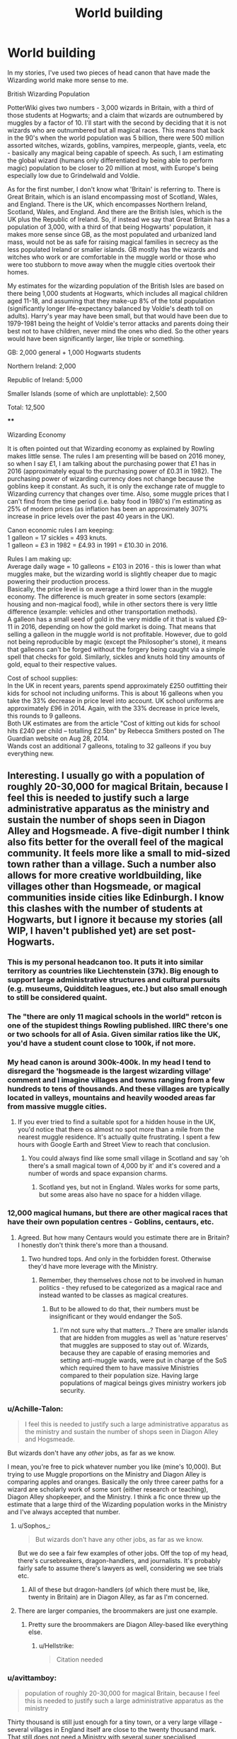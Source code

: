 #+TITLE: World building

* World building
:PROPERTIES:
:Author: 4wallsandawindow
:Score: 10
:DateUnix: 1547214914.0
:DateShort: 2019-Jan-11
:FlairText: Discussion
:END:
In my stories, I've used two pieces of head canon that have made the Wizarding world make more sense to me.

British Wizarding Population

PotterWiki gives two numbers - 3,000 wizards in Britain, with a third of those students at Hogwarts; and a claim that wizards are outnumbered by muggles by a factor of 10. I'll start with the second by deciding that it is not wizards who are outnumbered but all magical races. This means that back in the 90's when the world population was 5 billion, there were 500 million assorted witches, wizards, goblins, vampires, merpeople, giants, veela, etc - basically any magical being capable of speech. As such, I am estimating the global wizard (humans only differentiated by being able to perform magic) population to be closer to 20 million at most, with Europe's being especially low due to Grindelwald and Voldie.

As for the first number, I don't know what 'Britain' is referring to. There is Great Britain, which is an island encompassing most of Scotland, Wales, and England. There is the UK, which encompasses Northern Ireland, Scotland, Wales, and England. And there are the British Isles, which is the UK plus the Republic of Ireland. So, if instead we say that Great Britain has a population of 3,000, with a third of that being Hogwarts' population, it makes more sense since GB, as the most populated and urbanized land mass, would not be as safe for raising magical families in secrecy as the less populated Ireland or smaller islands. GB mostly has the wizards and witches who work or are comfortable in the muggle world or those who were too stubborn to move away when the muggle cities overtook their homes.

My estimates for the wizarding population of the British Isles are based on there being 1,000 students at Hogwarts, which includes all magical children aged 11-18, and assuming that they make-up 8% of the total population (significantly longer life-expectancy balanced by Voldie's death toll on adults). Harry's year may have been small, but that would have been due to 1979-1981 being the height of Voldie's terror attacks and parents doing their best not to have children, never mind the ones who died. So the other years would have been significantly larger, like triple or something.

GB: 2,000 general + 1,000 Hogwarts students

Northern Ireland: 2,000

Republic of Ireland: 5,000

Smaller Islands (some of which are unplottable): 2,500

Total: 12,500

****

Wizarding Economy

It is often pointed out that Wizarding economy as explained by Rowling makes little sense. The rules I am presenting will be based on 2016 money, so when I say £1, I am talking about the purchasing power that £1 has in 2016 (approximately equal to the purchasing power of £0.31 in 1982). The purchasing power of wizarding currency does not change because the goblins keep it constant. As such, it is only the exchange rate of muggle to Wizarding currency that changes over time. Also, some muggle prices that I can't find from the time period (i.e. baby food in 1980's) I'm estimating as 25% of modern prices (as inflation has been an approximately 307% increase in price levels over the past 40 years in the UK).

Canon economic rules I am keeping:\\
1 galleon = 17 sickles = 493 knuts.\\
1 galleon = £3 in 1982 = £4.93 in 1991 = £10.30 in 2016.

Rules I am making up:\\
Average daily wage = 10 galleons = £103 in 2016 - this is lower than what muggles make, but the wizarding world is slightly cheaper due to magic powering their production process.\\
Basically, the price level is on average a third lower than in the muggle economy. The difference is much greater in some sectors (example: housing and non-magical food), while in other sectors there is very little difference (example: vehicles and other transportation methods).\\
A galleon has a small seed of gold in the very middle of it that is valued £9-11 in 2016, depending on how the gold market is doing. That means that selling a galleon in the muggle world is not profitable. However, due to gold not being reproducible by magic (except the Philosopher's stone), it means that galleons can't be forged without the forgery being caught via a simple spell that checks for gold. Similarly, sickles and knuts hold tiny amounts of gold, equal to their respective values.

Cost of school supplies:\\
In the UK in recent years, parents spend approximately £250 outfitting their kids for school not including uniforms. This is about 16 galleons when you take the 33% decrease in price level into account. UK school uniforms are approximately £96 in 2014. Again, with the 33% decrease in price levels, this rounds to 9 galleons.\\
Both UK estimates are from the article "Cost of kitting out kids for school hits £240 per child -- totalling £2.5bn" by Rebecca Smithers posted on The Guardian website on Aug 28, 2014.\\
Wands cost an additional 7 galleons, totaling to 32 galleons if you buy everything new.


** Interesting. I usually go with a population of roughly 20-30,000 for magical Britain, because I feel this is needed to justify such a large administrative apparatus as the ministry and sustain the number of shops seen in Diagon Alley and Hogsmeade. A five-digit number I think also fits better for the overall feel of the magical community. It feels more like a small to mid-sized town rather than a village. Such a number also allows for more creative worldbuilding, like villages other than Hogsmeade, or magical communities inside cities like Edinburgh. I know this clashes with the number of students at Hogwarts, but I ignore it because my stories (all WIP, I haven't published yet) are set post-Hogwarts.
:PROPERTIES:
:Score: 18
:DateUnix: 1547215576.0
:DateShort: 2019-Jan-11
:END:

*** This is my personal headcanon too. It puts it into similar territory as countries like Liechtenstein (37k). Big enough to support large administrative structures and cultural pursuits (e.g. museums, Quidditch leagues, etc.) but also small enough to still be considered quaint.
:PROPERTIES:
:Author: ChelseaDagger13
:Score: 12
:DateUnix: 1547216578.0
:DateShort: 2019-Jan-11
:END:


*** The "there are only 11 magical schools in the world" retcon is one of the stupidest things Rowling published. IIRC there's one or two schools for all of Asia. Given similar ratios like the UK, you'd have a student count close to 100k, if not more.
:PROPERTIES:
:Author: Hellstrike
:Score: 9
:DateUnix: 1547230885.0
:DateShort: 2019-Jan-11
:END:


*** My head canon is around 300k-400k. In my head I tend to disregard the 'hogsmeade is the largest wizarding village' comment and I imagine villages and towns ranging from a few hundreds to tens of thousands. And these villages are typically located in valleys, mountains and heavily wooded areas far from massive muggle cities.
:PROPERTIES:
:Author: raapster
:Score: 5
:DateUnix: 1547221748.0
:DateShort: 2019-Jan-11
:END:

**** If you ever tried to find a suitable spot for a hidden house in the UK, you'd notice that there os almost no spot more than a mile from the nearest muggle residence. It's actually quite frustrating. I spent a few hours with Google Earth and Street View to reach that conclusion.
:PROPERTIES:
:Author: Hellstrike
:Score: 2
:DateUnix: 1547231022.0
:DateShort: 2019-Jan-11
:END:

***** You could always find like some small village in Scotland and say 'oh there's a small magical town of 4,000 by it' and it's covered and a number of words and space expansion charms.
:PROPERTIES:
:Author: raapster
:Score: 1
:DateUnix: 1547233468.0
:DateShort: 2019-Jan-11
:END:

****** Scotland yes, but not in England. Wales works for some parts, but some areas also have no space for a hidden village.
:PROPERTIES:
:Author: Hellstrike
:Score: 1
:DateUnix: 1547235862.0
:DateShort: 2019-Jan-11
:END:


*** 12,000 magical humans, but there are other magical races that have their own population centres - Goblins, centaurs, etc.
:PROPERTIES:
:Author: 4wallsandawindow
:Score: 5
:DateUnix: 1547228861.0
:DateShort: 2019-Jan-11
:END:

**** Agreed. But how many Centaurs would you estimate there are in Britain? I honestly don't think there's more than a thousand.
:PROPERTIES:
:Author: Achille-Talon
:Score: 2
:DateUnix: 1547230180.0
:DateShort: 2019-Jan-11
:END:

***** Two hundred tops. And only in the forbidden forest. Otherwise they'd have more leverage with the Ministry.
:PROPERTIES:
:Author: Hellstrike
:Score: 5
:DateUnix: 1547231077.0
:DateShort: 2019-Jan-11
:END:

****** Remember, they themselves chose not to be involved in human politics - they refused to be categorized as a magical race and instead wanted to be classes as magical creatures.
:PROPERTIES:
:Author: 4wallsandawindow
:Score: 2
:DateUnix: 1547235414.0
:DateShort: 2019-Jan-11
:END:

******* But to be allowed to do that, their numbers must be insignificant or they would endanger the SoS.
:PROPERTIES:
:Author: Hellstrike
:Score: 3
:DateUnix: 1547235757.0
:DateShort: 2019-Jan-11
:END:

******** I'm not sure why that matters...? There are smaller islands that are hidden from muggles as well as 'nature reserves' that muggles are supposed to stay out of. Wizards, because they are capable of erasing memories and setting anti-muggle wards, were put in charge of the SoS which required them to have massive Ministries compared to their population size. Having large populations of magical beings gives ministry workers job security.
:PROPERTIES:
:Author: 4wallsandawindow
:Score: 2
:DateUnix: 1547239244.0
:DateShort: 2019-Jan-12
:END:


*** u/Achille-Talon:
#+begin_quote
  I feel this is needed to justify such a large administrative apparatus as the ministry and sustain the number of shops seen in Diagon Alley and Hogsmeade.
#+end_quote

But wizards don't have any /other/ jobs, as far as we know.

I mean, you're free to pick whatever number you like (mine's 10,000). But trying to use Muggle proportions on the Ministry and Diagon Alley is comparing apples and oranges. Basically the only three career paths for a wizard are scholarly work of some sort (either research or teaching), Diagon Alley shopkeeper, and the Ministry. I think a fic once threw up the estimate that a large third of the Wizarding population works in the Ministry and I've always accepted that number.
:PROPERTIES:
:Author: Achille-Talon
:Score: 4
:DateUnix: 1547230154.0
:DateShort: 2019-Jan-11
:END:

**** u/Sophos_:
#+begin_quote
  But wizards don't have any other jobs, as far as we know.
#+end_quote

But we do see a fair few examples of other jobs. Off the top of my head, there's cursebreakers, dragon-handlers, and journalists. It's probably fairly safe to assume there's lawyers as well, considering we see trials etc.
:PROPERTIES:
:Author: Sophos_
:Score: 5
:DateUnix: 1547300817.0
:DateShort: 2019-Jan-12
:END:

***** All of these but dragon-handlers (of which there must be, like, twenty in Britain) are in Diagon Alley, as far as I'm concerned.
:PROPERTIES:
:Author: Achille-Talon
:Score: 2
:DateUnix: 1547301128.0
:DateShort: 2019-Jan-12
:END:


**** There are larger companies, the broommakers are just one example.
:PROPERTIES:
:Author: Hellstrike
:Score: 1
:DateUnix: 1547231539.0
:DateShort: 2019-Jan-11
:END:

***** Pretty sure the broommakers are Diagon Alley-based like everything else.
:PROPERTIES:
:Author: Achille-Talon
:Score: 2
:DateUnix: 1547234106.0
:DateShort: 2019-Jan-11
:END:

****** u/Hellstrike:
#+begin_quote
  Citation needed
#+end_quote
:PROPERTIES:
:Author: Hellstrike
:Score: 5
:DateUnix: 1547235814.0
:DateShort: 2019-Jan-11
:END:


*** u/avittamboy:
#+begin_quote
  population of roughly 20-30,000 for magical Britain, because I feel this is needed to justify such a large administrative apparatus as the ministry
#+end_quote

Thirty thousand is still just enough for a tiny town, or a very large village - several villages in England itself are close to the twenty thousand mark. That still does not need a Ministry with several super specialised departments.
:PROPERTIES:
:Author: avittamboy
:Score: 3
:DateUnix: 1547221001.0
:DateShort: 2019-Jan-11
:END:

**** Towns start around 10,000 or slightly below in Germany, some are even smaller but considered towns for historical reasons.

Anyways, consider that the magical community is separate from the muggles, so their administrative needs are more comparable to tiny countries like Liechtenstein or San Marino.
:PROPERTIES:
:Score: 3
:DateUnix: 1547221382.0
:DateShort: 2019-Jan-11
:END:

***** Germany would still be divided into principalities and loosely United under an Emperor, together with Austria, Bohemia and a good chunk of Poland. The statute of Secrecy went into effect a few years after Brandenburg-Prussia became a kingdom. There is no reason why those borders should change since none of the Muggle conflicts should have impacted the magical world other than the occasional stray shell or bomb hitting some hidden house.

Also, a part of Pomerania would be Swedish. And part of Schleswig Danish.
:PROPERTIES:
:Author: Hellstrike
:Score: 3
:DateUnix: 1547231322.0
:DateShort: 2019-Jan-11
:END:

****** Interesting that you mention this, since coincidentally I've been thinking about writing a fic based on this premise and thus have been thinking about this problem.

Muggle conflicts will impact the magical world often not directly, but indirectly. Imagine, for example wizards living in Eastern Prussia. How will the German wizards living there deal with Polish muggle-borns entering their community? Even if wizards are less nationalist than their muggle counterparts, I could see that being a source of conflict.

Or do those Polish muggleborns enter the Polish magical community instead? That also would have implications for the East Prussian magical community, since there would be no influx of muggleborns, their community would likely be way more conservative than other magical communities.

Would the Austrian Empire still exist, or would it split up, like it did in real life? Transsylvania is apparently an independent country in the magical world. Bulgaria's independence implies that the Ottoman Empire at least partly broke up in the magical world too. Did Bulgarian wizards gain independence together with Bulgarian muggles, or separately?
:PROPERTIES:
:Score: 2
:DateUnix: 1547232855.0
:DateShort: 2019-Jan-11
:END:

******* Eastern Prussia is mostly the Kaliningrad Oblast nowadays, aka Russia.

That being said, the Polish question is one of the large holes of Rowling's worldbuilding, which stops to work somewhere between the low countires and Alsace-Lorraine.

Silesia is especially interesting since it was part of the Bohemian domain since the 13th century. Despite being ruled by the Piast dynasty, it was no longer part of Poland. Bohemia as a whole fell to the Habsburgs in the 16th century before Silesia was lost to Prussia in 1740. So the question of governance is complicated beyond belief.

Overall, my take on the HRE is that there was the tradition of intermarrying the magical rulers with their corresponding Muggle nobility. And once a new dynasty took over on one side, they were simply added to the existing family on the other side. Not a ruler with a ruler, but a brother or aunt could certainly be spared.

Obviously, you would need to have more schools than Rowling has in her vision of the world, but I don't think that it would really matter. From what we see in canon interactions with the government, you don't have a "Finanzamt/Inland Revenue" equivalent, there is no draft. Overall the question who rules you would be largely irrelevant since you live in your local communities. And you can always move simply by thinking about it. If a Polish Muggleborn was dissatisfied with his "German" administration, he can simply apparate, or take a train/bus to Warsaw and be in the Polish(-Lithuanian) part of the magical world.

#+begin_quote
  Would the Austrian Empire still exist, or would it split up, like it did in real life? Transsylvania is apparently an independent country in the magical world
#+end_quote

It was mostly autonomous under Ottoman overlordship between 1526 and 1687, and a part of the Kingdom of Hungary before. It's really up to your interpretation what kind of impact the Turk wars had on the magical world.

Now if you really want a spot of trouble, look no further than the Balkans, where you had a genocide going on during the book timeframe.
:PROPERTIES:
:Author: Hellstrike
:Score: 2
:DateUnix: 1547236714.0
:DateShort: 2019-Jan-11
:END:


**** Several towns in England are also a short-ish drive away from a metropolis with a >100k population, and also don't have to hide their existence from the rest of the country.
:PROPERTIES:
:Score: 1
:DateUnix: 1547221438.0
:DateShort: 2019-Jan-11
:END:

***** The hiding their existence part is a non-issue. They have a small township right in the middle of London where (supposedly) the entire British and Irish wizarding population comes to shop for several essential commodities every day. Hiding their existence does not affect their daily lives one bit. The ministry has much more than just departments to hide their existence - they have ones for things as inane as the Ministry of Magic exploding bonbons disposal unit, for crying out loud. They have /five/ divisions related to muggle secrecy. FIVE. A population of 30k does not need that many, period.

How on earth can a settlement of 100k be considered a metropolis? I thought cities needed to be at least 1M to have that status.
:PROPERTIES:
:Author: avittamboy
:Score: 1
:DateUnix: 1547222377.0
:DateShort: 2019-Jan-11
:END:

****** Remember, it's more than just witches and wizards - there are also other intelligent magical races such as goblins and centaurs and not as intelligent magical races such as trolls and fairies.
:PROPERTIES:
:Author: 4wallsandawindow
:Score: 1
:DateUnix: 1547228792.0
:DateShort: 2019-Jan-11
:END:

******* Given how the Ministry treats them, they have to be negligible in numbers.
:PROPERTIES:
:Author: Hellstrike
:Score: 1
:DateUnix: 1547231486.0
:DateShort: 2019-Jan-11
:END:

******** Not necessarily. Wizards have a monopoly on complex magic, which in a pre-industrial set up that the Wizarding World has would be a game breaker. A well trained wizard could probably overpower at least a handful of magical creatures single handed, (Voldemort killed a /lot/ of Goblins a Gringotts pretty effortlessly).

Factor in that they're disorganized and they could probably outnumber wizards 10:1 and the Ministry could still handily dominate them.
:PROPERTIES:
:Author: zenguy3
:Score: 1
:DateUnix: 1556584936.0
:DateShort: 2019-Apr-30
:END:

********* Which still makes their numbers negligible. And, as the Battle of Hogwarts somehow demonstrates, apparently, the most effective weapons against wizards are arrows and kitchen utensils. So, given canon competence levels, I stand by my assessment that there aren't many of them around. Also, you can keep a few hundred magical horse hybrids secret in the UK. The same cannot be said about hordes of millions.
:PROPERTIES:
:Author: Hellstrike
:Score: 1
:DateUnix: 1556587961.0
:DateShort: 2019-Apr-30
:END:


****** u/deleted:
#+begin_quote
  Ministry of Magic exploding bonbons disposal unit
#+end_quote

Is that from the books? Also, Arthur Weasley's department has two employees. That's probably closer to the norm.

Metropolis might be an exaggaration, but muggle villages in England can rely on being close to a larger city. Magical UK has to be almost completely self-sufficient, and consists of witches and wizards spread across a large area, surrounded by unsuspecting muggles.
:PROPERTIES:
:Score: 1
:DateUnix: 1547226480.0
:DateShort: 2019-Jan-11
:END:

******* They have ten levels with multiple offices each. The DoM is huge. Even the most conservative estimates leave you with a few hundred employees.
:PROPERTIES:
:Author: Hellstrike
:Score: 2
:DateUnix: 1547231427.0
:DateShort: 2019-Jan-11
:END:


** I always added quite a bit more people in my stories (when applicable) because I like thinking the wizarding world is quite a lot bigger than what we have seen so far. I actually went along with the 10 muggles per wizard statement.

The 1000 students at Hogwarts I assumed as just the portion that chose Hogwarts as their school. There is still Beauxbatons and Durmstrang, but I also assumed that you could choose to study under a Master, or in regional schools.

I further added the idea of magical enclaves, mostly only as big as a family Clan (~30 people) that make up a large portion of the magical population, and are mostly pretty self sufficient. Which also means that the Galleon economy is one of luxury and items that require special education to produce. Food, Housing, Clothes... are not actually dependent on your wallet, unless you want something special (like Malfoy Mansion, for example) that requires you to specialize in agricultural spells, or architectural spells.
:PROPERTIES:
:Author: UndeadBBQ
:Score: 5
:DateUnix: 1547220938.0
:DateShort: 2019-Jan-11
:END:


** I just don't see how 3000 wizards overall with 1000 in hogwarts makes sense from a population viewpoint. Given that wizards live to such an old age, there would need to be way more wizards who aren't in hogwarts
:PROPERTIES:
:Author: poondi
:Score: 4
:DateUnix: 1547330990.0
:DateShort: 2019-Jan-13
:END:

*** It's 12500 wizards overall - and the war killed or chased off a lot of adults. In real life, something like 20% of the UK is under 18. 8% seemed appropriate.
:PROPERTIES:
:Author: 4wallsandawindow
:Score: 2
:DateUnix: 1547352431.0
:DateShort: 2019-Jan-13
:END:


** My headcanon for my Chessmaster series is 30-40k (about the size of a micronation, ala Monaco or Liechtenstein) in order to justify the government size. I have other AU projects sitting in my Google drive that have slightly larger populations to justify how I constructed the AU.

tl;dr my population headcanon changes based on what I'm writing
:PROPERTIES:
:Author: Flye_Autumne
:Score: 3
:DateUnix: 1547239976.0
:DateShort: 2019-Jan-12
:END:


** u/avittamboy:
#+begin_quote
  500 million assorted witches, wizards, goblins, vampires, merpeople, giants, veela, etc - basically any magical being capable of speech. As such, I am estimating the global wizard (humans only differentiated by being able to perform magic) population to be closer to 20 million at most
#+end_quote

The problem with this assumption is that wizards have firmly established themselves at the top of the proverbial food chain as far as magical might is concerned, and they've accomplished that with multiple shows of strength. When it comes to armed conflicts, greater numbers are always going to be an incredible advantage for any side.

Your estimate has wizards being just 4 percent of the overall magical population. The probability of a population that small managing to overcome such huge odds and establish themselves at the top of the magical chain is astronomically low, especially considering that the rest of the magical races like vampires, giants, veela and gobbos have their own unique magic or natural advantages over human wizards.

20 million is far too low. In fact, anything less than 120-150 million out of 500 is too low. Even 120 is pushing it. If it were me, I'd put the global estimate around 300 to 350 million.
:PROPERTIES:
:Author: avittamboy
:Score: 1
:DateUnix: 1547221580.0
:DateShort: 2019-Jan-11
:END:

*** Hmm, in my head canon I kind of assume that the magical population has the same mentality as Fudge i.e. they think they are way more important/in charge than they actually are. This is based on the Goblins controlling the economy, the centaurs being able to attack intruders in their forest, and giants having their own areas.
:PROPERTIES:
:Author: 4wallsandawindow
:Score: 2
:DateUnix: 1547229338.0
:DateShort: 2019-Jan-11
:END:


*** u/Hellstrike:
#+begin_quote
  When it comes to armed conflicts, greater numbers are always going to be an incredible advantage for any side.
#+end_quote

Not necessarily. If you look at battles like Hill 3234 you have terrain and air/artillery support equalise a five to one disparity in numbers. And Rorke's Drift was a victory of 139 Welshmen against 5000 Zulu.

I'm convinced that Voldemort or Bellatrix Lestrange could singlehandedly exterminate the entire Centaur population from the forbidden forest within five minutes. Unless given the ability to ambush, Centaurs have absolutely nothing which could harm a witch or wizard capable of basic charms and transfiguration. They don't even have spears/lances.
:PROPERTIES:
:Author: Hellstrike
:Score: 3
:DateUnix: 1547231871.0
:DateShort: 2019-Jan-11
:END:

**** u/avittamboy:
#+begin_quote
  And Rorke's Drift was a victory of 139 Welshmen against 5000 Zulu
#+end_quote

Why did you cite this example? This is one side having an incredible technological advantage over the other in spite of low numbers. If you're going to cite anything, give examples of conflicts where the technological disparity between sides is minimal. Also, cite examples of wars, not individual battles. One battle rarely makes for a war.

I specifically mentioned that the other races in magical conflict would have their own set of magic or natural advantages over human wizards. A handful of veela are enough to mentally disarm a hundred thousand strong crowd of wizards. Imagine what a few thousand of them are capable of.

#+begin_quote
  I'm convinced that Voldemort or Bellatrix Lestrange could singlehandedly exterminate the entire Centaur population from the forbidden forest within five minutes
#+end_quote

Not this shit again. You've got it built up in your head that Voldemort is an unstoppable force of magic. He isn't. For all ff authors like to write about his supposed power, he is successfully held by 3 wizards in the last battle. He cannot completely overcome McGonagall, Shacklebolt and Slughorn in a 3 on 1 duel. Slughorn isn't even a fighter like the other two are. Bellatrix tries to do a 3 on 1 duel with children barely of age, and still fails. In the end, the woman is defeated by a common housewife.

Voldemort might be able to defeat 30 centaurs if he's allowed to apparate in and out with impunity, but you're under the impression that the centaurs are stupid enough to engage in a fight where he has that ability. They aren't. They're also not going to queue up to take shots at a wizard so that the wizard has a much higher chance of winning like imbeciles.
:PROPERTIES:
:Author: avittamboy
:Score: 2
:DateUnix: 1547248778.0
:DateShort: 2019-Jan-12
:END:

***** u/Hellstrike:
#+begin_quote
  If you're going to cite anything, give examples of conflicts where the technological disparity between sides is minimal.
#+end_quote

But magic is just that, a massive amplifier of force. A massive disparity of technology.

Centaurs have arrows (not even lances). They are unarmoured. Compare that to wizards, which have semi-homing sentient napalm, grenade launchers, ballistae, water throwers and so on all in their wand. And deflector shields as well as excavators... you get the picture.

Also, any Muggleborn could summon a machine gun, put on some charmed armour and go to town.

#+begin_quote
  Voldemort might be able to defeat 30 centaurs if he's allowed to apparate in and out with impunity, but you're under the impression that the centaurs are stupid enough to engage in a fight where he has that ability. They aren't. They're also not going to queue up to take shots at a wizard so that the wizard has a much higher chance of winning like imbeciles.
#+end_quote

Drop Voldemort into the Umbridge ambush. One wave of his wand and Fiendfyre tears through the centaur herd.

Voldemort could burn down the entire forest and smoke them out that way. I bet there is a potion equivalent of either Agent Orange or Mustard Gas. Apply that liberally and the Centaurs have the choice between abandoning their homes or giving battle.

#+begin_quote
  In the end, the woman is defeated by a common housewife.
#+end_quote

Who used an unforgivable from behind. Which is a valid tactic, but not a measure of skill.

#+begin_quote
  A handful of veela are enough to mentally disarm a hundred thousand strong crowd of wizards. Imagine what a few thousand of them are capable of.
#+end_quote

We are not talking about Veela, but given the canon descriptions and the lack of male Veela, witches would be immune to that sort of attack. Not against the fireballs though. And veela can use magic.

#+begin_quote
  Also, cite examples of wars, not individual battles
#+end_quote

The Russo-Japanese War. Italy's invasion of Greece. Prussia in the Seven-Year war. The First to Fifth Anit-Hussite Crusades. The Falkland war (the British could deploy far fewer forces to the theater than the Argentinians). The War of Israeli Independence. The Six-Day War. The Jom-Kippur War.
:PROPERTIES:
:Author: Hellstrike
:Score: 2
:DateUnix: 1547250298.0
:DateShort: 2019-Jan-12
:END:

****** u/avittamboy:
#+begin_quote
  any Muggleborn could summon a machine gun, put on some charmed armour and go to town
#+end_quote

Have you ever wondered why not a single Muggleborn does this in the books despite being hunted by a regime?

#+begin_quote
  Drop Voldemort into the Umbridge ambush. One wave of his wand and Fiendfyre tears through the centaur herd.

  Voldemort could burn down the entire forest and smoke them out that way
#+end_quote

Oh gods, this again. Every time, I swear, there's Fiendfyre.

You do realise that standing in the middle of a forest-Fiendfyre isn't beneficial to Voldemort himself, right? He can't apparate out, and the flames rage and get bigger and bigger until the point where he can't control them himself.

Get a grip and stop thinking of Fiendfyre as a one-spell-to-rule-them-all. It isn't. Otherwise we'd see dark wizards and witches use them all the time instead of just twice in a three year conflict.

#+begin_quote
  Voldemort could burn down the entire forest and smoke them out that way. I bet there is a potion equivalent of either Agent Orange or Mustard Gas. Apply that liberally and the Centaurs have the choice between abandoning their homes or giving battle.
#+end_quote

The Centaurs have Divination as a magic on their side, and theirs actually works. They predict the coming war and bloodshed six years before it comes knocking - any attack on them will be detected long before the attack is even thought of.

If you're going to say their ability in Divination is reading too much, I can easily say the same about your proposed Potions. Besides, the Centaurs live in a forest - they can brew potions of their own if they want to if you're going to go superfanon.

They're not as cosmetic as fitting a man on a horse as you seem to think they are.

#+begin_quote
  Who used an unforgivable from behind
#+end_quote

Have you even read the damn books? MW beats her in a 1 on 1 with her final curse hitting Lestrange in the chest.

#+begin_quote
  lack of male Veela
#+end_quote

Fleur being part veela is semi-canon. That clearly means there are indeed male veela otherwise they'd have died out.

#+begin_quote
  And veela can use magic
#+end_quote

Which is what I've been saying throughout my comment. Gobbos have magic. Veela have magic. Giants have their spell resistance, and so on. Wizards cannot have subjugated each of these races while being outnumbered by them 25 to 1 when they have those strength .

#+begin_quote
  The Russo-Japanese War. Italy's invasion of Greece. Prussia in the Seven-Year war. The First to Fifth Anit-Hussite Crusades. The Falkland war (the British could deploy far fewer forces to the theater than the Argentinians). The War of Israeli Independence. The Six-Day War. The Jom-Kippur War
#+end_quote

Can't speak for the Seven Years War or the Hussite Wars, but the Russo-Japanese war was more or less even on numbers. Russia had a larger overall population, but the troop counts were almost even. Even then, Russia's population certainly was not larger than Japan's by a factor of 25, like OP is trying to suggest. The same goes for Italy-Greece, Falkland and Israel's wars.
:PROPERTIES:
:Author: avittamboy
:Score: 2
:DateUnix: 1547252302.0
:DateShort: 2019-Jan-12
:END:

******* u/Hellstrike:
#+begin_quote
  Have you ever wondered why not a single Muggleborn does this in the books despite being hunted by a regime?
#+end_quote

Because the Death Eaters being cut down by machine guns before they reach the walls is rather anticlimactic. Hundreds of yards, uphill and across open ground sounds like a textbook example for a unnecessary WWI attack.

Also, in Rowling's world the heroes don't kill despite fighting magical Nazis busy to carry out a genocide.

#+begin_quote
  Male Veelas
#+end_quote

They could be monogendered like the Asari and reproduce using magic to share genetic information.

< Centaurs have divination

So they see the attack coming. Nice. They still lack the ability to stop Voldemort. Like the Germans, who could detect the massive allied bomber fleets coming in but could not stop them.

#+begin_quote
  Russo-Japanese war
#+end_quote

The Russians had by far the larger base for their army. Just look at the numbers they fielded during the World Wars and compare them to the Japanese.

#+begin_quote
  Falklands
#+end_quote

The British took more prisoners than they fielded soldiers. And they shot down roughly the same number of planes they brought into the combat area.

#+begin_quote
  Italy - Greece
#+end_quote

The Italians constantly had the numerical superiority and by far the bigger industrial base but were pushed back into their own territory before they called in the Germans.

#+begin_quote
  Fiendfyre
#+end_quote

Even if you limit yourself to blasting curses, the Centaurs will be massacred. Or the good ol' killing curse.
:PROPERTIES:
:Author: Hellstrike
:Score: -1
:DateUnix: 1547254832.0
:DateShort: 2019-Jan-12
:END:
